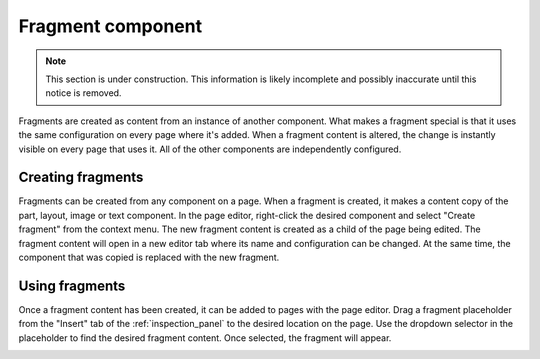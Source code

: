 .. _cs_fragment_component:

Fragment component
==================

.. NOTE::
   This section is under construction. This information is likely incomplete and possibly inaccurate until this notice is removed.

Fragments are created as content from an instance of another component. What makes a fragment special is that it uses the same configuration
on every page where it's added. When a fragment content is altered, the change is instantly visible on every page that uses it. All of the
other components are independently configured.

Creating fragments
------------------

Fragments can be created from any component on a page. When a fragment is created, it makes a content copy of the part, layout, image or
text component. In the page editor, right-click the desired component and select "Create fragment" from the context menu. The new fragment
content is created as a child of the page being edited. The fragment content will open in a new editor tab where its name and configuration
can be changed. At the same time, the component that was copied is replaced with the new fragment.

Using fragments
---------------

Once a fragment content has been created, it can be added to pages with the page editor. Drag a fragment placeholder from the "Insert" tab
of the :ref:`inspection_panel` to the desired location on the page. Use the dropdown selector in the placeholder to find the desired
fragment content. Once selected, the fragment will appear.

.. image:: images/fragments.jpg